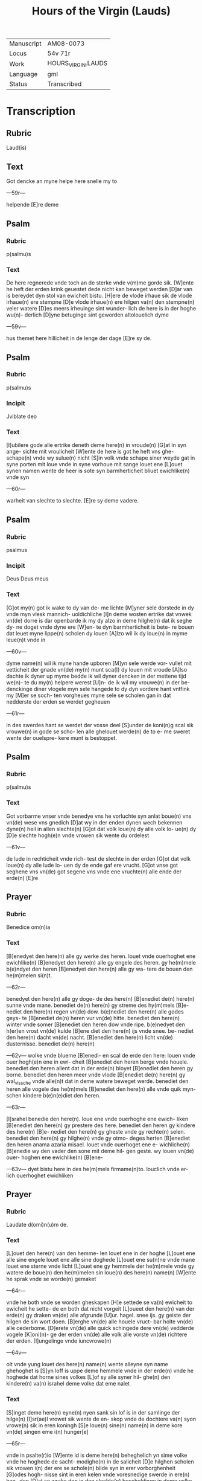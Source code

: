 #+TITLE: Hours of the Virgin (Lauds)

|------------+--------------------|
| Manuscript | AM08-0073          |
| Locus      | 54v 71r            |
| Work       | HOURS_VIRGIN.LAUDS |
| Language   | gml                |
| Status     | Transcribed        |
|------------+--------------------|

* Transcription
** Rubric
Laud(is)
** Text
Got dencke an myne helpe here snelle my to

---59r---

helpende [E]re deme

** Psalm

*** Rubric

p(salmu)s

*** Text

De here regnerede vnde toch an de sterke vnde v(m)me gorde sik. [W]ente he heft der erden krink geuestet dede nicht kan beweget werden [D]ar van is bereydet dyn stol van ewicheit bistu. [H]ere de vlode irhaue sik de vlode irhaue(n) ere stempne [D]e vlode irhaue(n) ere hilgen va(n) den stempne(n) veler watere [D]es meers irheuinge sint wunder- lich de here is in der hoghe wu(n)- derlich [D]yne betuginge sint geworden altolouelich dyme

---59v---

hus themet here hillicheit in de lenge der dage [E]re sy de.

** Psalm
*** Rubric
p(salmu)s

*** Incipit
Jviblate deo

*** Text
[I]ubilere gode alle ertrike deneth deme here(n) in vroude(n) [G]at in syn ange- sichte mit vroulicheit [W]ente de here is got he heft vns ghe- schape(n) vnde wy sulue(n) nicht [S]in volk vnde schape siner weyde gat in syne porten mit loue vnde in syne vorhoue mit sange louet ene [L]ouet synen namen wente de heer is sote syn barmherticheit bliuet ewichlike(n) vnde syn

---60r---

warheit van slechte to slechte. [E]re sy deme vadere.

** Psalm
*** Rubric
psalmus

*** Incipit
Deus Deus meus

*** Text
[G]ot my(n) got ik wake to dy van de- me lichte [M]yner sele dorstede in dy vnde myn vlesk mannich- uoldichliche [I]n deme wosten ertrike dat vnwek vn(de) dorre is dar openbarde ik my dy alzo in deme hilghe(n) dat ik seghe dy- ne doget vnde dyne ere [W]en- te dyn barmherticheit is bete- re bouen dat leuet myne lippe(n) scholen dy louen [A]lzo wil ik dy loue(n) in myme leue(n)t vnde in

---60v---

dyme name(n) wil ik myne hande upboren [M]yn sele werde vor- vullet mit vetticheit der gnade vn(de) my(n) munt sca{l} dy louen mit vroude [A]lso dachte ik dyner up myme bedde ik wil dyner dencken in der mettene tijd we(n)- te du my(n) helpere werest [U]n- de ik wil my vrouwe(n) in der be- denckinge diner vlogele myn sele hangede to dy dyn vordere hant vntfink my [M]er se soch- ten vorgheues myne sele se scholen gan in dat nedderste der erden se werdet gegheuen

---61r---

in des swerdes hant se werdet der vosse deel [S]under de koni(n)g scal sik vrouwe(n) in gode se scho- len alle ghelouet werde(n) de to e- me sweret wente der ouelspre- kere munt is bestoppet.

** Psalm
*** Rubric
p(salmu)s

*** Text
Got vorbarme vnser vnde benedye vns he vorluchte syn anlat boue(n) vns vn(de) wese vns gnedich [D]at wy in der enden dynen wech bekennen dyne(n) heil in allen slechte(n) [G]ot dat volk loue(n) dy alle volk lo- ue(n) dy [D]e slechte hogh(e)n vnde vrowen sik wente du ordelest

---61v---

de lude in rechticheit vnde rich- test de slechte in der erden [G]ot dat volk loue(n) dy alle lude lo- uen dy de ende gaf ere vrucht. [G]ot vnse got seghene vns vn(de) got segene vns vnde ene vruchte(n) alle ende der erde(n) [E]re

** Prayer
*** Rubric
Benedice om(n)ia

*** Text
[B]enedyet den here(n) alle gy werke des heren. louet vnde ouerhoghet ene ewichlike(n) [B]enedyet den here(n) alle gy engele des heren. gy he(m)mele b(e)ndyet den heren [B]enedyet den here(n) alle gy wa- tere de bouen den he(m)melen si(n)t.

---62r---

benedyet den here(n) alle gy doge- de des here(n) [B]enediet de(n) here(n) sunne vnde mane. benediet de(n) here(n) gy streme des hy(m)mels [B]e- nediet den here(n) regen vn(de) dow. b(e)nediet den here(n) alle godes geys- te [B]enediet de(n) heren vur vn(de) hitte. benediet den here(n) winter vnde somer [B]enediet den heren dow vnde ripe. b(e)nedyet den h(er)en vrost vn(de) kulde [B]ene diet den here(n) ijs vnde snee. be- nediet den here(n) dacht vn(de) nacht. [B]enediet den here(n) licht vn(de) dusternisse. benediet de(n) here(n)

---62v--- wolke vnde blueme [B]enedi- en scal de erde den here: louen vnde ouer hogh(e)n ene in ewi- cheit [B]enediet den heren berge vnde houele. benediet den heren allent dat in der erde(n) bloyet [B]enediet den heren gy borne. benediet den heren meer vnde vlode [B]enediet de(n) here(n) gy wal_vissche vnde alle(n)t dat in deme watere beweget werde. benediet den heren alle vogele des he(m)mels [B]enediet den here(n) alle vnde quik myn- schen kindere b(e)n(e)diet den heren.

---63r---

[I]srahel benedie den here(n). loue ene vnde ouerhoghe ene ewich- liken [B]enediet den here(n) gy prestere des here. benediet den heren gy kindere des here(n) [B]e- nediet den here(n) gy gheste vnde gy rechte(n) selen. benediet den here(n) gy hilghe(n) vnde gy otmo- deges herten [B]enediet den heren anama azaria misael. louet vnde ouerhoget ene e- wichliche(n) [B]enedie wy den vader den sone mit deme hil- gen geste. wy louen vn(de) ouer- hoghen ene ewichlike(n) [B]ene-


---63v--- dyet bistu here in des he(m)mels firmame(n)to. louclich vnde er- lich ouerhoghet ewichliken

** Prayer
*** Rubric
Laudate d(omi)n(u)m de.

*** Text
[L]ouet den here(n) van den hemme- len louet ene in der hoghe [L]ouet ene alle sine engele louet ene alle sine doghede [L]ouet ene su(n)ne vnde mane louet ene sterne vnde licht [L]ouet ene gy hemmele der he(m)mele vnde gy watere de boue(n) den he(m)melen sin loue(n) des here(n) name(n) [W]ente he sprak vnde se worde(n) gemaket

---64r---

vnde he both vnde se worden gheskapen [H]e settede se va(n) ewicheit to ewicheit he sette- de en both dat nicht vorgeit [L]oueet den here(n) van der erde(n) gy draken vn(de) alle afgrunde [U]ur. hagel. snee ijs. gy geiste der hilgen de sin wort doen. [B]erghe vn(de) alle houele vruct- bar holte vn(de) alle cederbome. [D]erete vn(de) alle quick schingede dere vn(de) vedderde vogele [K]oni(n)- ge der erden vn(de) alle volk alle vorste vn(de) richtere der erden. [I]ungelinge vnde iuncvrowe(n)

---64v---

olt vnde yung louet des here(n) name(n) wente alleyne syn name ghehoghet is [S]yn loff is uppe deme hemmele vnde in der erde(n) vnde he hoghede dat horne sines volkes [L]of sy alle syner hil- ghe(n) den kindere(n) va(n) israhel deme volke dat eme nalet

*** Text

[S]inget deme here(n) eyne(n) nyen sank sin lof is in der samlinge der hilge(n) [I]sr(ae)l vrowet sik wente de en- skop vnde de dochtere va(n) syon vrowe(n) sik in eren koningh [S]e loue(n) sine(n) name(n) in deme kore vn(de) singen eme i(n) hunger[e]


---65r---

vnde in psalte(r)io [W]ente id is deme here(n) beheghelich yn sime volke vnde he hoghede de sacht- modighe(n) in de salicheit [D]e hilghen scholen sik vrowen i(n) der ere se schole(n) blide syn in erer vorborghenheit [G]odes hogh- nisse sint in eren kelen vnde voresnedige swerde in ere(n) han- den [D]at se wrake don in den slechte(n) bescheldinge in deme volke [T]o bindende ere koni(n)ge in den helden vnde ere eddelen i(n) yseren hende(n) [D]at se doen in en dat beschreuene recht desse

---65v---

ere is alle eren hilghen

*** Text

[L]o- uet den heren in syne hilge(n) louet ene in deme firmame(n)- to syner doget [L]ouet ene in synen dogeden louet ene na der me(n)nichuoldicheit sy- ner grote [L]ouet ene in basunen lude louet ene in psalterio vnde in der harpe(n) [L]ouet ene in der bungen vnde in deme kore louet ene in seyden vnde in orgelen [L]ouet ene in wolludende(n) symbalen louet ene i(n) symba- len der iubilatien ey(n) iewelk

---66r---

geist loue den here(n) [E]re sy de- me vadere deme sone vn(de).

*** Antiphon
**** Rubric
An(tiphonia)

**** Text
O welkene wunderlike sa(m)melin- ge de skepper des mynsliche slech- tes vntfink eyne sele den licham vnde is geboren va(n) eyner iuncvro- wen vnde heft vns syne gotheyt mildelichen gheuen.

** Chapter
*** Rubric
Capitulum

*** Text
Myn leue de spreket to my stant up myne vrundy(n)ne myn schone. myn duue. vnde kum. Got sy gelouet

*** Versicle
**** Rubric
v(ersiculus)


**** Text
Hore dochter vnde see vnde nege dyn ore. Wente de koning begherde dyner schonede.

** Psalm
*** Rubric
Psalmus

*** Incipit
Benedictus

*** Text
---66v---

[B]enedyet sy de here got van israhel wente he schowede vnde make- de de losinghe synes volkes [U]nde he heft vns upgerich- tet eyn horn des heyles in da- uites hus sines kindes [A]lso he sprak dorch siner hilghen p(ro)pheen mu(n)t de van der werl- den sint [H]e makede heyl vte vnsen viende(n) vnde van alle der hant de vns hateden [H]e dede barmh(er)ticheit mit vnsen vedere(n) vnde he wil dencken synes hil- ghen testamentes [D]at swor-

---67r---

ne recht wil he bedenck{i}[e]n dat he swor to abrahame vnseme va- dere dat he sik vns wil gheue(n) [D]at wy van deme angeste vnser viande gheloset worden vn(de) eme deneden [I]n hillicheit vn(de) in rechticheit vor eme alle vnse daghe [V]nde du kint scalt genomet werden eyn p(ro)phete des allerhoghesten wente du scalt ghan vor des here(n) antlat vnde bereden sine weghe [V]nde du scalt wisheit des heiles syne- me volke geuen in afflate erer sunde [D]orch de inwendigen

---69v---

barmherticheit vnses godes dar yne he vns sochte vnde ghink vte der hoghe [H]e luch- tede den de in der dusternisse sitte[n] vnde in deme scheme(n)des dodes dat he vnse vote richtede in de(n) wech des vredes [E]re si deme

*** Antiphon
**** Rubric
A[(ntiphonia)]

**** Text
Du bist saligh iuncvrowe ma(r)ia de du drogest den here(n) skepper der werlde. du gheberedest den de dy sko[?] vnde bleuest ewichlike(n) eyn iu(n)cvro- we

Kyriel(esion) (Christi)el(esion) Kyriel(esion) P(ate)r n(oste)r

*** Collect
**** Rubric
Coll(ecta)

**** Text
Got de du woldest van marie(n) liue dinen licham nemen. do de engel din wort

---70r---

kundigede. wy bidden dy wente wy werlike(n) louen dat se go- des moder is dat wy va(n) ereme bede mote helpe vnde trost vnt- faen. Dor vnsen here(n) ih(esu)m (christu)m dyne(n) sone de mit dy leuet vnde regneret in der enheit des hilge(n) geistes ware got ewich. Amen.

*** Antiphon
**** Rubric
A(ntiphonia)

**** Text
Va(n) deme hil.ge.

Kum hilge geist voruulle de herte dyner louigen vn(de) vntfenge in en dat vur diner leue de du mit den ma(n)nichuoldige(n) tun- gen sammelst dat volk in de enheit des louen

*** Versicle
**** Rubric
v(ersiculus)

**** Text
Here scheppe en reyne herte an my vnde vornye eyne(n) rech-

---70v---

ten geyst in myner inwendicheit

*** Collect
**** Rubric
Coll(ecta)

**** Text
Here de inghetinghe des hilghen geistes mote vnse herte reyneghen vnde be- holden vns dine gnade vnde afflat aller sune.

*** Collect
**** Rubric
Collecta

**** TExt
Alle weldige got de du vns gegheuen hefst to beken- nende de ere der ewighen dre- uoldigheit to deme cristen lo- uen dat wy de alleweldighe(n) eynheit anbede(n). gif vns dat wy van der craft des fulnen loues mote(n) gestarket werde(n) ieghe(n) alle wedder mode. Dorch

---71r---

ih(esu)m (christu)m vnsen here(n). Amen

**** Text
[D]e name vnses heren ih(esu)m (christu)m vnde siner eraftigen moder der ewi- ghen iuncrowe(n) marien vnde aller hilghen de sy benediet nu vnde to ewighen tiden. Amen.
